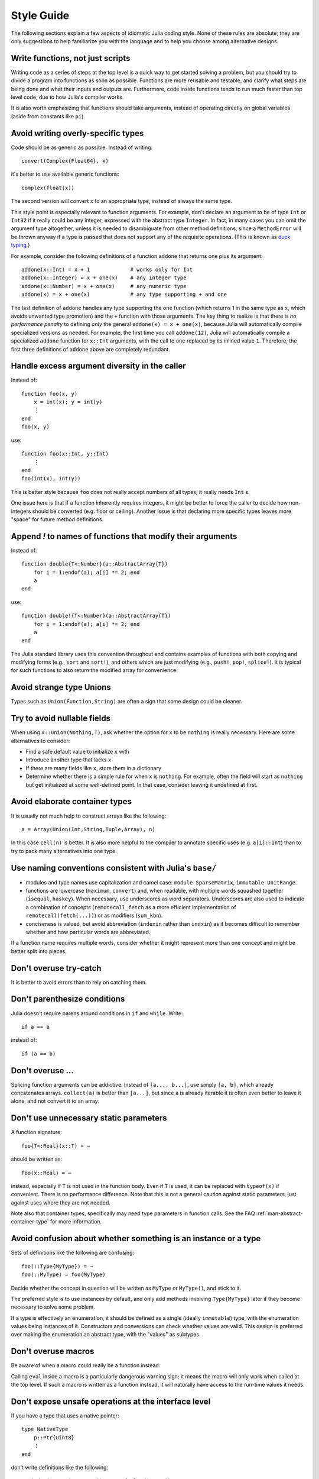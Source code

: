 .. _man-style-guide:

*************
 Style Guide
*************

The following sections explain a few aspects of idiomatic Julia coding style.
None of these rules are absolute; they are only suggestions to help familiarize
you with the language and to help you choose among alternative designs.

Write functions, not just scripts
---------------------------------

Writing code as a series of steps at the top level is a quick way to get
started solving a problem, but you should try to divide a program into
functions as soon as possible. Functions are more reusable and testable,
and clarify what steps are being done and what their inputs and outputs are.
Furthermore, code inside functions tends to run much faster than top level
code, due to how Julia's compiler works.

It is also worth emphasizing that functions should take arguments, instead
of operating directly on global variables (aside from constants like ``pi``).

Avoid writing overly-specific types
-----------------------------------

Code should be as generic as possible. Instead of writing::

    convert(Complex{Float64}, x)

it's better to use available generic functions::

    complex(float(x))

The second version will convert ``x`` to an appropriate type, instead of
always the same type.

This style point is especially relevant to function arguments. For
example, don't declare an argument to be of type ``Int`` or ``Int32``
if it really could be any integer, expressed with the abstract type
``Integer``.  In fact, in many cases you can omit the argument type
altogether, unless it is needed to disambiguate from other method
definitions, since a ``MethodError`` will be thrown anyway if a type
is passed that does not support any of the requisite operations.
(This is known as `duck typing <http://en.wikipedia.org/wiki/Duck_typing>`_.)

For example, consider the following definitions of a function
``addone`` that returns one plus its argument::

    addone(x::Int) = x + 1             # works only for Int
    addone(x::Integer) = x + one(x)    # any integer type
    addone(x::Number) = x + one(x)     # any numeric type
    addone(x) = x + one(x)             # any type supporting + and one

The last definition of ``addone`` handles any type supporting the
``one`` function (which returns 1 in the same type as ``x``, which
avoids unwanted type promotion) and the ``+`` function with those
arguments.  The key thing to realize is that there is *no performance
penalty* to defining *only* the general ``addone(x) = x + one(x)``,
because Julia will automatically compile specialized versions as
needed.  For example, the first time you call ``addone(12)``, Julia
will automatically compile a specialized ``addone`` function for
``x::Int`` arguments, with the call to ``one`` replaced by its inlined
value ``1``.  Therefore, the first three definitions of ``addone``
above are completely redundant.

Handle excess argument diversity in the caller
----------------------------------------------

Instead of::

    function foo(x, y)
        x = int(x); y = int(y)
        ⋮
    end
    foo(x, y)

use::

    function foo(x::Int, y::Int)
        ⋮
    end
    foo(int(x), int(y))

This is better style because ``foo`` does not really accept numbers of all
types; it really needs ``Int`` s.

One issue here is that if a function inherently requires integers, it
might be better to force the caller to decide how non-integers should
be converted (e.g. floor or ceiling). Another issue is that declaring
more specific types leaves more "space" for future method definitions.

Append `!` to names of functions that modify their arguments
------------------------------------------------------------

Instead of::

    function double{T<:Number}(a::AbstractArray{T})
        for i = 1:endof(a); a[i] *= 2; end
	a
    end

use::

    function double!{T<:Number}(a::AbstractArray{T})
        for i = 1:endof(a); a[i] *= 2; end
	a
    end

The Julia standard library uses this convention throughout and
contains examples of functions with both copying and modifying forms
(e.g., ``sort`` and ``sort!``), and others which are just modifying
(e.g., ``push!``, ``pop!``, ``splice!``).  It is typical for
such functions to also return the modified array for convenience.

Avoid strange type Unions
-------------------------

Types such as ``Union(Function,String)`` are often a sign that some design
could be cleaner.

Try to avoid nullable fields
----------------------------

When using ``x::Union(Nothing,T)``, ask whether the option for ``x`` to be
``nothing`` is really necessary. Here are some alternatives to consider:

- Find a safe default value to initialize ``x`` with
- Introduce another type that lacks ``x``
- If there are many fields like ``x``, store them in a dictionary
- Determine whether there is a simple rule for when ``x`` is ``nothing``.
  For example, often the field will start as ``nothing`` but get initialized at
  some well-defined point. In that case, consider leaving it undefined at first.

Avoid elaborate container types
-------------------------------

It is usually not much help to construct arrays like the following::

    a = Array(Union(Int,String,Tuple,Array), n)

In this case ``cell(n)`` is better. It is also more helpful to the compiler
to annotate specific uses (e.g. ``a[i]::Int``) than to try to pack many
alternatives into one type.

Use naming conventions consistent with Julia's ``base/``
--------------------------------------------------------

- modules and type names use capitalization and camel case:
  ``module SparseMatrix``,  ``immutable UnitRange``.
- functions are lowercase (``maximum``, ``convert``) and,
  when readable, with multiple words squashed together (``isequal``, ``haskey``).
  When necessary, use underscores as word separators.
  Underscores are also used to indicate a combination of
  concepts (``remotecall_fetch`` as a more efficient implementation
  of ``remotecall(fetch(...))``) or as modifiers (``sum_kbn``).
- conciseness is valued, but avoid abbreviation
  (``indexin`` rather than ``indxin``) as it becomes difficult to
  remember whether and how particular words are abbreviated.

If a function name requires multiple words, consider whether it might
represent more than one concept and might be better split into pieces.

Don't overuse try-catch
-----------------------

It is better to avoid errors than to rely on catching them.

Don't parenthesize conditions
-----------------------------

Julia doesn't require parens around conditions in ``if`` and ``while``.
Write::

    if a == b

instead of::

    if (a == b)

Don't overuse ...
-----------------

Splicing function arguments can be addictive. Instead of ``[a..., b...]``,
use simply ``[a, b]``, which already concatenates arrays.
``collect(a)`` is better than ``[a...]``, but since ``a`` is already iterable
it is often even better to leave it alone, and not convert it to an array.

Don't use unnecessary static parameters
---------------------------------------

A function signature::

    foo{T<:Real}(x::T) = ⋯

should be written as::

    foo(x::Real) = ⋯

instead, especially if ``T`` is not used in the function body.
Even if ``T`` is used, it can be replaced with ``typeof(x)`` if convenient.
There is no performance difference.
Note that this is not a general caution against static parameters, just
against uses where they are not needed.

Note also that container types, specifically may need type parameters in
function calls. See the FAQ :ref:`man-abstract-container-type`
for more information.

Avoid confusion about whether something is an instance or a type
----------------------------------------------------------------

Sets of definitions like the following are confusing::

    foo(::Type{MyType}) = ⋯
    foo(::MyType) = foo(MyType)

Decide whether the concept in question will be written as ``MyType`` or
``MyType()``, and stick to it.

The preferred style is to use instances by default, and only add
methods involving ``Type{MyType}`` later if they become necessary
to solve some problem.

If a type is effectively an enumeration, it should be defined as a single
(ideally ``immutable``) type, with the enumeration values being instances
of it. Constructors and conversions can check whether values are valid.
This design is preferred over making the enumeration an abstract type,
with the "values" as subtypes.

Don't overuse macros
--------------------

Be aware of when a macro could really be a function instead.

Calling ``eval`` inside a macro is a particularly dangerous warning sign;
it means the macro will only work when called at the top level. If such
a macro is written as a function instead, it will naturally have access
to the run-time values it needs.

Don't expose unsafe operations at the interface level
-----------------------------------------------------

If you have a type that uses a native pointer::

    type NativeType
        p::Ptr{Uint8}
        ⋮
    end

don't write definitions like the following::

    getindex(x::NativeType, i) = unsafe_load(x.p, i)

The problem is that users of this type can write ``x[i]`` without realizing
that the operation is unsafe, and then be susceptible to memory bugs.

Such a function should either check the operation to ensure it is safe, or
have ``unsafe`` somewhere in its name to alert callers.

Don't overload methods of base container types
----------------------------------------------

It is possible to write definitions like the following::

    show(io::IO, v::Vector{MyType}) = ⋯

This would provide custom showing of vectors with a specific new element type.
While tempting, this should be avoided. The trouble is that users will expect
a well-known type like ``Vector`` to behave in a certain way, and overly
customizing its behavior can make it harder to work with.

Be careful with type equality
-----------------------------

You generally want to use ``isa`` and ``<:`` (``issubtype``) for testing types,
not ``==``. Checking types for exact equality typically only makes sense
when comparing to a known concrete type (e.g. ``T == Float64``), or if you
*really, really* know what you're doing.

Do not write ``x->f(x)``
------------------------

Since higher-order functions are often called with anonymous functions, it
is easy to conclude that this is desirable or even necessary.
But any function can be passed directly, without being "wrapped" in an
anonymous function. Instead of writing ``map(x->f(x), a)``, write
``map(f, a)``.
